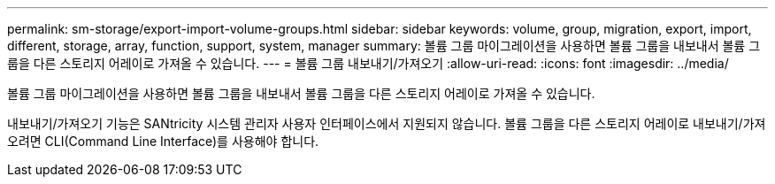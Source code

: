 ---
permalink: sm-storage/export-import-volume-groups.html 
sidebar: sidebar 
keywords: volume, group, migration, export, import, different, storage, array, function, support, system, manager 
summary: 볼륨 그룹 마이그레이션을 사용하면 볼륨 그룹을 내보내서 볼륨 그룹을 다른 스토리지 어레이로 가져올 수 있습니다. 
---
= 볼륨 그룹 내보내기/가져오기
:allow-uri-read: 
:icons: font
:imagesdir: ../media/


[role="lead"]
볼륨 그룹 마이그레이션을 사용하면 볼륨 그룹을 내보내서 볼륨 그룹을 다른 스토리지 어레이로 가져올 수 있습니다.

내보내기/가져오기 기능은 SANtricity 시스템 관리자 사용자 인터페이스에서 지원되지 않습니다. 볼륨 그룹을 다른 스토리지 어레이로 내보내기/가져오려면 CLI(Command Line Interface)를 사용해야 합니다.
